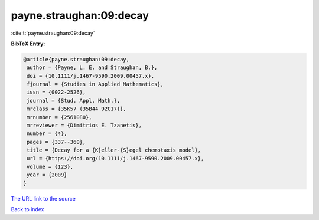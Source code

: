 payne.straughan:09:decay
========================

:cite:t:`payne.straughan:09:decay`

**BibTeX Entry:**

.. code-block:: bibtex

   @article{payne.straughan:09:decay,
    author = {Payne, L. E. and Straughan, B.},
    doi = {10.1111/j.1467-9590.2009.00457.x},
    fjournal = {Studies in Applied Mathematics},
    issn = {0022-2526},
    journal = {Stud. Appl. Math.},
    mrclass = {35K57 (35B44 92C17)},
    mrnumber = {2561080},
    mrreviewer = {Dimitrios E. Tzanetis},
    number = {4},
    pages = {337--360},
    title = {Decay for a {K}eller-{S}egel chemotaxis model},
    url = {https://doi.org/10.1111/j.1467-9590.2009.00457.x},
    volume = {123},
    year = {2009}
   }

`The URL link to the source <ttps://doi.org/10.1111/j.1467-9590.2009.00457.x}>`__


`Back to index <../By-Cite-Keys.html>`__
